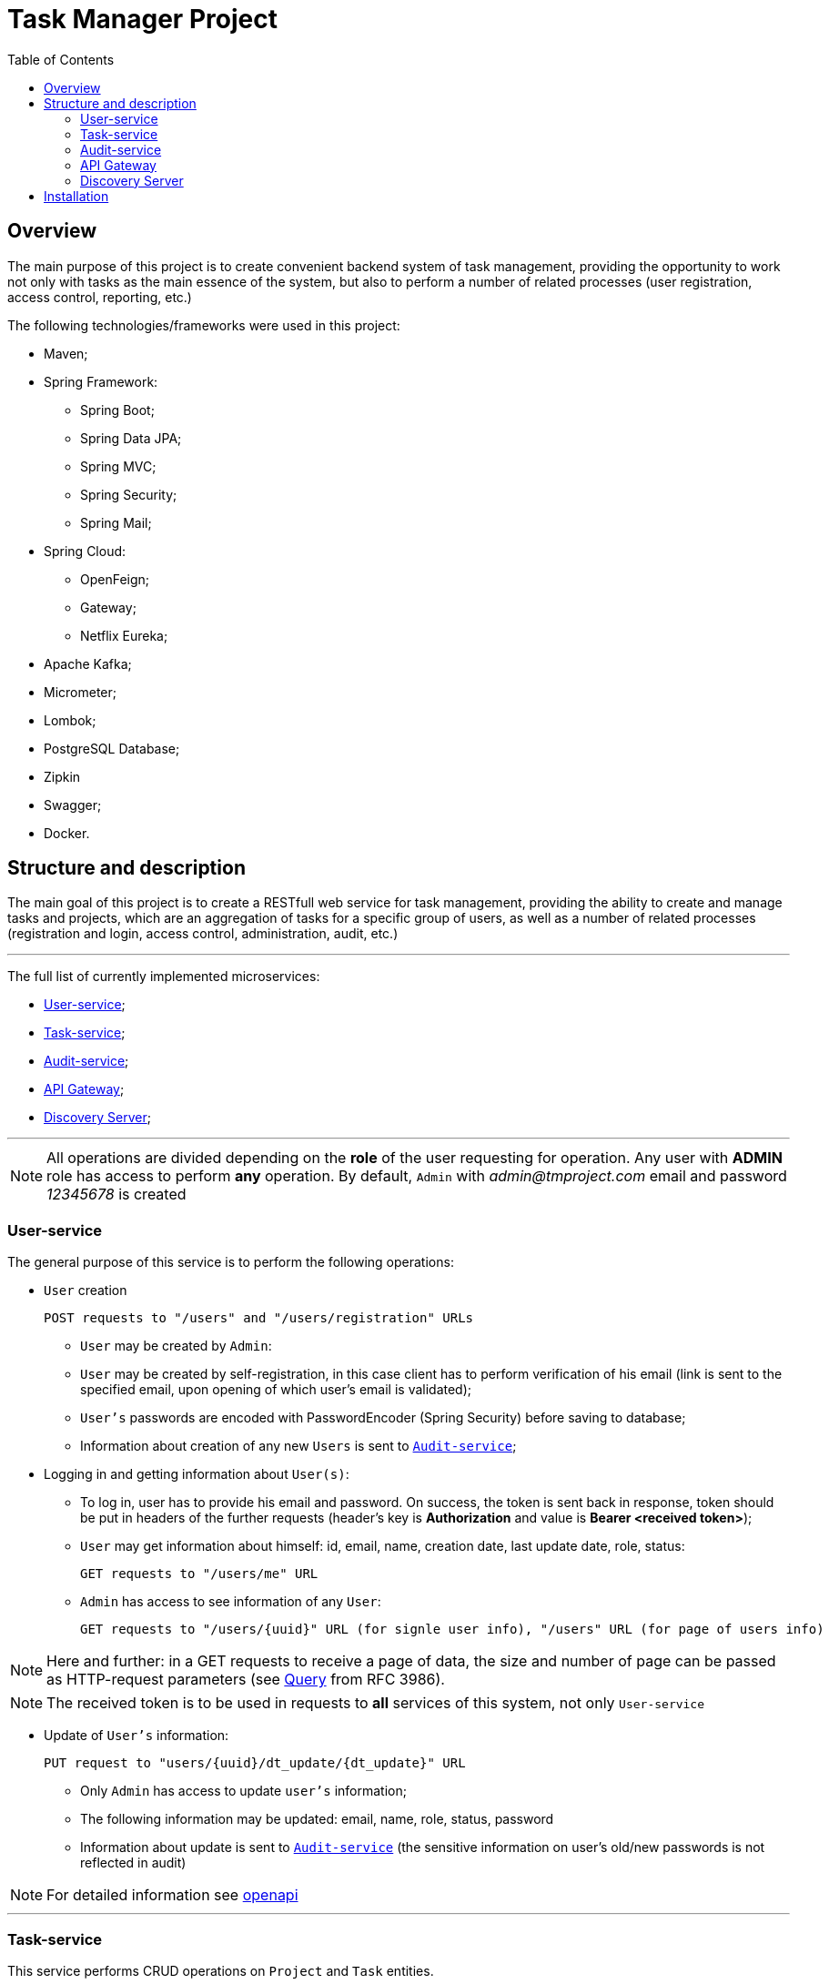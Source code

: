 ifdef::env-github[]
:tip-caption: :bulb:
:note-caption: :information_source:
:important-caption: :heavy_exclamation_mark:
:caution-caption: :fire:
:warning-caption: :warning:
endif::[]

:imagesdir: images

:source-highlighter: prettify
:toc:

= Task Manager Project

== Overview

The main purpose of this project is to create convenient backend system of task management, providing the opportunity to work not only with tasks as the main essence of the system, but also to perform a number of related processes (user registration, access control, reporting, etc.)

The following technologies/frameworks were used in this project:

* Maven;
* Spring Framework:
- Spring Boot;
- Spring Data JPA;
- Spring MVC;
- Spring Security;
- Spring Mail;
* Spring Cloud:
- OpenFeign;
- Gateway;
- Netflix Eureka;
* Apache Kafka;
* Micrometer;
* Lombok;
* PostgreSQL Database;
* Zipkin
* Swagger;
* Docker.



== Structure and description


The main goal of this project is to create a RESTfull web service for task management, providing the ability to create and manage tasks and projects, which are an aggregation of tasks for a specific group of users, as well as a number of related processes (registration and login, access control, administration, audit, etc.)


'''

The full list of currently implemented microservices:

- <<user_service, User-service>>;
- <<task_service, Task-service>>;
- <<audit_service, Audit-service>>;
- <<api_gateway, API Gateway>>;
- <<discovery_server, Discovery Server>>;

'''

NOTE: All operations are divided depending on the *role* of the user requesting for operation. Any user with *ADMIN* role has access to perform *any* operation. By default, ```Admin``` with _admin@tmproject.com_ email and password _12345678_ is created

=== anchor:user_service[]User-service

The general purpose of this service is to perform the following operations:

* `User` creation

 POST requests to "/users" and "/users/registration" URLs

- `User` may be created by `Admin`:

- `User` may be created by self-registration, in this case client has to perform verification of his email (link is sent to the specified email, upon opening of which user's email is validated);

- `User's` passwords are encoded with PasswordEncoder (Spring Security) before saving to database;

- Information about creation of any new `Users` is sent to <<audit_service, `Audit-service`>>;



* Logging in and getting information about `User(s)`:

- To log in, user has to provide his email and password. On success, the token is sent back in response, token should be put in headers of the further requests (header's key is *Authorization* and value is **Bearer <received token>**);

- `User` may get information about himself: id, email, name, creation date, last update date, role, status:

 GET requests to "/users/me" URL

- `Admin` has access to see information of any `User`:

 GET requests to "/users/{uuid}" URL (for signle user info), "/users" URL (for page of users info)

[NOTE]
====
Here and further: in a GET requests to receive a page of data, the size and number of page can be passed as HTTP-request parameters (see https://datatracker.ietf.org/doc/html/rfc3986#section-3.4[Query] from RFC 3986).
====

NOTE:  The received token is to be used in requests to *all* services of this system, not only `User-service`

* Update of `User's` information:

 PUT request to "users/{uuid}/dt_update/{dt_update}" URL

- Only `Admin` has access to update `user's` information;

- The following information may be updated: email, name, role, status, password

- Information about update is sent to <<audit_service, `Audit-service`>> (the sensitive information on user's old/new passwords is not reflected in audit)

NOTE: For detailed information see https://github.com/radiohand/task-manager/blob/master/microservices/swagger-ui/user-service/spec/user-service.yml[openapi]

'''


=== anchor:task_service[] Task-service

This service performs CRUD operations on `Project` and `Task` entities.

`Project` is an entity which aggregate some `tasks` intended to be performed by a specific group of `users` . All `Tasks` put in the system must be related to some `Project`. `Project` has such [underline]#business-logic# related attributes as:

[%autowidth, options="header"]
|====
| Attribute | Description

| Name | name of project, must be unique
| Description | some information about ```Project```, may be empty
| Manager | ```User``` who must have *MANAGER* role
| Status | *ACTIVE* or **ARCHIVED**
| Staff | one or more ```Users``` no matter of their role

|====


`Task` is an entity which reflects some task put for completion in `Project`, `Task` has the following [underline]#business-logic# related attributes

[%autowidth, options="header"]
|====
| Attribute | Description

| Title | may be not unique
| Description | some information about ```Task```, may not be null
| Project | the ```Project``` entry  which this task is related to
| Status | **WAIT**, **BLOCK**, **IN_WORK**, **DONE**, *CLOSE*
| Implementer | ```User``` that is assigned to perform this ```Task```. Only ```Manager``` of the ```Project``` or ```User``` who is part of the ```Staff``` of the ```Project``` may be assigned as an ```Implementer``` of the Task

|====



`Project` and `Task`  have One-to-Many relationships, e.g. `Project` can include multiple number of independent `Tasks`, while any `Task` may be related only to one project in the same time;

The following operations are provided on `Project` entity:

* `Project` creation:

 POST request to "/project" URL;

- `Project` may be created only by `Admin`;
- Only registered and active `Users` (users with *ACTIVE* status) may be added to `Project`;
- Information on creation of the `Project` is sent to <<audit_service, `Audit-service`>>.


* Getting information about `Project(s)`:

 GET requests to "/project/{uuid}" URL (for single project info), "/project" URL (for page of projects info)

- `Admin` has access to information of any `Project`;
- The other users have access to information only about `Projects` in which they are assigned as `Manager` or a `Staff` member;
- Information is provided either on single `Project` or as page of `Projects`;
- When requesting for a page of `Projects`, additional boolean  parameter `__archived__` may be included as HTTP-request parameter --  if `__archived__` is set to `__true__`, the response will include also information on projects with *ARCHIVED* status (by default only information on *ACTIVE* `Projects` is sent).

* Update of `Project's` information:

 PUT request to "/project/{uuid}/dt_update/{dt_update}" URL

- Only `Admin` or `Manager` of the `Project` have access to update `Project's` information;

- The following information may be updated: name, description, manager, staff, status

- On update, information of the performed changes is sent to <<audit_service, `Audit-service`>>;


'''

The following operations are provided on `Task` entity:

* `Task` creation:

 POST request to "/task" URL

- `Task` may be created by any `User` who is in `Project` (either as `Manager` or as part of `Staff`), also task may be created by `Admin` (no matter if he is part of the `Project` or not);
- To be assigned as an `Implementer` of the `Task`, `User` also must be either `Manager` or member of `Staff` of the project;
- Information about creation of `Task` is sent to <<audit_service, `Audit-service`>>.

* Getting information about `Task(s)`:

 GET request to "/task/{uuid}" URL (for single task info), "/task" URL (for page of tasks info)

- `Admin` has access to info on any `Task`;
- The other users may see information only about `Tasks` which are part of the `Project`, where the requester is defined as `Manager` or `Staff` member;
- A set of the following additional filters may be put as part of the request for page of `Task` info (`"/task"` URL):
.. project (list of projects containing tasks);
.. implementer (list of task implementers UUIDs);
.. status (list of task statuses).

[NOTE]
====
All the above filters are passed as HTTP-request parameters (see https://datatracker.ietf.org/doc/html/rfc3986#section-3.4[Query] from RFC 3986). Client may pass all filters, some of them, or none (in the later case filters are not applied).
====


* Update of `Task's` information:

 PUT request to "/task/{uuid}/dt_update/{dt_update}" URL

- Any `User` who is part of the `Project` may update information of `Task`;
- `Admin` has access to update information of any `Task`;
- If the information about `Implementer` is updated, the new value is checked to make sure new `Implementer` also is part of the `Project`;
- On update, information of the performed changes is sent to <<audit_service, `Audit-service`>>;

NOTE: For detailed information see https://github.com/radiohand/task-manager/blob/master/microservices/swagger-ui/task-service/spec/task-service.yml[openapi]

'''

=== anchor:audit_service[] Audit-service

This service accumulates all the audit information described above. Every audit message is sent via https://kafka.apache.org/intro[Kafka] framework, where producer (User-service/Task-service) publishes information under `auditTopic` topic. By default, this topic is created with 1 partition and replication factor of 1.

Audit-service, being a Kafka consumer, gathers published messages and stores them in its database. Thus, there is no access to directly add audit information to Audit-service database, all information is created automatically.

Only `Admin` is allowed to get information from Audit-service directly:

 GET request to "/audit/{uuid}" URL (for single task info), "/task" URL (for page of tasks info)


Returned info is in JSON format and has the following fields:

[%autowidth, options="header"]
|====
| Field | Description

| uuid | the unique id of this audit record
| dt_create | the unix-based time this record was created
| user | information about the ```User``` whose actions triggered forming this audit message
| text | detailed information about the performed actions
| type | the type of entity (```User``` / ```Project``` / ```Task```) on which the actions where performed
| id | the id of the *entity* which was the "target" of the performed actions

|====


The structure of `text` varies, depending on whether it was a `create` action (e.g. new record of `User` \ `Project` \ `Task` was created), `register` action (self-registration of the user finished with its email verification), or it was an `update` action (some information of the record was updated).

For example, the following record in Audit-service database is formed upon `create` action for user (as JSON):

[source]
----
{
    "uuid": "record_uuid",
    "dt_create": time_of_creation,
    "user": {
        "uuid": "admin_uuid",
        "mail": "admin@tmproject.com",
        "fio": "Best Admin",
        "role": "ADMIN"
    },
    "text": "New user created",
    "essence_type": "USER",
    "id": "created_user_uuid"
}
----

The following record in Audit-service database is formed upon `create` action for project (as JSON):

[source]
----
{
    "uuid": "record_uuid",
    "dt_create": time_of_creation,
    "user": {
        "uuid": "admin_uuid",
        "mail": "admin@tmproject.com",
        "fio": "Best Admin",
        "role": "ADMIN"
    },
    "text": "Project created",
    "essence_type": "PROJECT",
    "id": "created_project_uuid"
}
----

NOTE: For detailed information see https://github.com/radiohand/task-manager/blob/master/microservices/swagger-ui/audit-service/spec/audit-service.yml[openapi]

'''



=== anchor:api_gateway[] API Gateway

API Gateway is used to route a request coming from a client to a service that processes the request. For more information see https://spring.io/projects/spring-cloud-gateway[Spring Cloud Gateway]

'''

=== anchor:discovery_server[] Discovery Server

Discovery Server is used to automatically register new instances of microservices in the application environment, and distribute client requests between instances. For more information see https://cloud.spring.io/spring-cloud-netflix/reference/html[Spring Cloud Netflix Eureka]

== Installation

To run a project on your machine, you will need:

* Maven
* Docker

Before creating containers:

* To send email and verification, you must create `secret.yml` file in `user-service/src/main/resources` folder. Then you have to make the following entry in the created file:

[source]
----
spring:
    mail:
        default-encoding: UTF-8
        host: smtp.gmail.com
        port: 587
        username: your_email_address_here (only with gmail domain)
        password: your_password_here
----

* You will also need to set up authentication locally on the Docker repository you want to deploy to. You can specify DockerHub credentials in your_maven_directory/conf/settings.xml:

[source]
----
<servers>
    <server>
        <id>registry.hub.docker.com</id>
        <username><DockerHub Username></username>
        <password><DockerHub Password></password>
    </server>
</servers>
----

* Run from the root of the project:
[source]
----
mvn package
----

* After the packaging is done, run from the root of the project:
[source]
----
mvn jib:build
----
Containers will be initiated by Docker and images of microservices will be uploaded to DockerHub.

* To view openapi, Swagger available at http://localhost:81
* To manage the databases, PGAdmin is available at http://localhost:82

 Login: admin@admin.com
 Password: admin

* To view the list of active instances of microservices, Eureka UI is available at http://localhost:8761

 Login: admin
 Password: admin

* To view the tracing of requests entering the system, Zipkin is available at http://localhost:9411


After upping containers, you will be able to run HTTP requests to the exposed URLs.

NOTE: The entrypoint to all services is API Gateway, which listens to port 80 by default. Thus, if running on local machine, all requests shall be addressed to `localhost` URL. In addition, every URL path must have `/api/v1/` suffix after the `host` part. These suffix is than removed by Gateway.

For example, if running on local machine and sending request to Task-service for getting one `Task`, the final request will be as following:

 GET http://localhost/api/v1/task/6e4731234-cad8-46dd-8b37-61236f939bff
 Header: Authorization: Bearer eyJhbGciOiJIUzI1NiJ9.eyJzdWIiOiIyMjFhZTk4ZS05MTYyLTQzYzctOGIxZC1iOTEyYjYzMDBlNGEiLCJpc3MiOiJJbHlhIiwiaWF0IjoxNjkyMzQyNjU5LCJleHAiOjE2OTI5NDc0NTl9.YCg_pelWZzyPSGNpjoHTwrUN8b-kyMzQyNjU5LCJleH


where `6e4731234...` is uuid of the `Task` record and `eyJhbG...` is a `token` received when logging in was performed.
